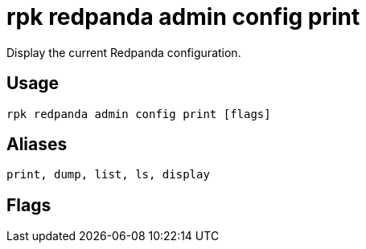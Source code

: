 = rpk redpanda admin config print
:description: rpk redpanda admin config print
:rpk_version: v23.2.1

Display the current Redpanda configuration.

== Usage

[,bash]
----
rpk redpanda admin config print [flags]
----

== Aliases

[,bash]
----
print, dump, list, ls, display
----

== Flags

////
[cols=",,",]
|===
|*Value* |*Type* |*Description*

|-h, --help |- |Help for print.

|--host |string |Either a hostname or an index into
`rpk.admin_api.addresses`\{" "} config section to select the hosts to
issue the request to.

|--config |string |Redpanda or rpk config file; default search paths are
~/.config/rpk/rpk.yaml, $PWD, and /etc/redpanda/`redpanda.yaml`.

|-X, --config-opt |stringArray |Override rpk configuration settings; '-X
help' for detail or '-X list' for terser detail.

|--profile |string |rpk profile to use.

|-v, --verbose |- |Enable verbose logging.
|===
////
